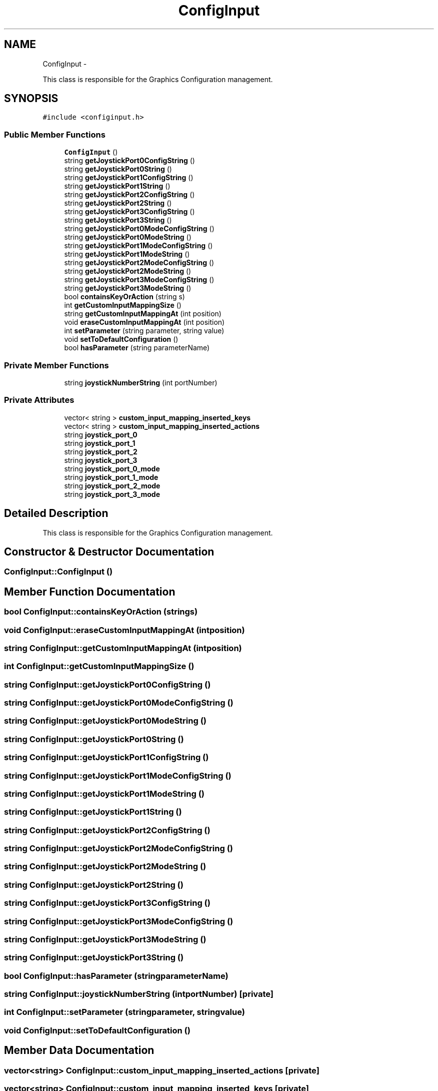 .TH "ConfigInput" 3 "Thu Aug 23 2012" "Version 1.0" "FS-UAE Gui for Linux OS" \" -*- nroff -*-
.ad l
.nh
.SH NAME
ConfigInput \- 
.PP
This class is responsible for the Graphics Configuration management\&.  

.SH SYNOPSIS
.br
.PP
.PP
\fC#include <configinput\&.h>\fP
.SS "Public Member Functions"

.in +1c
.ti -1c
.RI "\fBConfigInput\fP ()"
.br
.ti -1c
.RI "string \fBgetJoystickPort0ConfigString\fP ()"
.br
.ti -1c
.RI "string \fBgetJoystickPort0String\fP ()"
.br
.ti -1c
.RI "string \fBgetJoystickPort1ConfigString\fP ()"
.br
.ti -1c
.RI "string \fBgetJoystickPort1String\fP ()"
.br
.ti -1c
.RI "string \fBgetJoystickPort2ConfigString\fP ()"
.br
.ti -1c
.RI "string \fBgetJoystickPort2String\fP ()"
.br
.ti -1c
.RI "string \fBgetJoystickPort3ConfigString\fP ()"
.br
.ti -1c
.RI "string \fBgetJoystickPort3String\fP ()"
.br
.ti -1c
.RI "string \fBgetJoystickPort0ModeConfigString\fP ()"
.br
.ti -1c
.RI "string \fBgetJoystickPort0ModeString\fP ()"
.br
.ti -1c
.RI "string \fBgetJoystickPort1ModeConfigString\fP ()"
.br
.ti -1c
.RI "string \fBgetJoystickPort1ModeString\fP ()"
.br
.ti -1c
.RI "string \fBgetJoystickPort2ModeConfigString\fP ()"
.br
.ti -1c
.RI "string \fBgetJoystickPort2ModeString\fP ()"
.br
.ti -1c
.RI "string \fBgetJoystickPort3ModeConfigString\fP ()"
.br
.ti -1c
.RI "string \fBgetJoystickPort3ModeString\fP ()"
.br
.ti -1c
.RI "bool \fBcontainsKeyOrAction\fP (string s)"
.br
.ti -1c
.RI "int \fBgetCustomInputMappingSize\fP ()"
.br
.ti -1c
.RI "string \fBgetCustomInputMappingAt\fP (int position)"
.br
.ti -1c
.RI "void \fBeraseCustomInputMappingAt\fP (int position)"
.br
.ti -1c
.RI "int \fBsetParameter\fP (string parameter, string value)"
.br
.ti -1c
.RI "void \fBsetToDefaultConfiguration\fP ()"
.br
.ti -1c
.RI "bool \fBhasParameter\fP (string parameterName)"
.br
.in -1c
.SS "Private Member Functions"

.in +1c
.ti -1c
.RI "string \fBjoystickNumberString\fP (int portNumber)"
.br
.in -1c
.SS "Private Attributes"

.in +1c
.ti -1c
.RI "vector< string > \fBcustom_input_mapping_inserted_keys\fP"
.br
.ti -1c
.RI "vector< string > \fBcustom_input_mapping_inserted_actions\fP"
.br
.ti -1c
.RI "string \fBjoystick_port_0\fP"
.br
.ti -1c
.RI "string \fBjoystick_port_1\fP"
.br
.ti -1c
.RI "string \fBjoystick_port_2\fP"
.br
.ti -1c
.RI "string \fBjoystick_port_3\fP"
.br
.ti -1c
.RI "string \fBjoystick_port_0_mode\fP"
.br
.ti -1c
.RI "string \fBjoystick_port_1_mode\fP"
.br
.ti -1c
.RI "string \fBjoystick_port_2_mode\fP"
.br
.ti -1c
.RI "string \fBjoystick_port_3_mode\fP"
.br
.in -1c
.SH "Detailed Description"
.PP 
This class is responsible for the Graphics Configuration management\&. 
.SH "Constructor & Destructor Documentation"
.PP 
.SS "\fBConfigInput::ConfigInput\fP ()"
.SH "Member Function Documentation"
.PP 
.SS "bool \fBConfigInput::containsKeyOrAction\fP (strings)"
.SS "void \fBConfigInput::eraseCustomInputMappingAt\fP (intposition)"
.SS "string \fBConfigInput::getCustomInputMappingAt\fP (intposition)"
.SS "int \fBConfigInput::getCustomInputMappingSize\fP ()"
.SS "string \fBConfigInput::getJoystickPort0ConfigString\fP ()"
.SS "string \fBConfigInput::getJoystickPort0ModeConfigString\fP ()"
.SS "string \fBConfigInput::getJoystickPort0ModeString\fP ()"
.SS "string \fBConfigInput::getJoystickPort0String\fP ()"
.SS "string \fBConfigInput::getJoystickPort1ConfigString\fP ()"
.SS "string \fBConfigInput::getJoystickPort1ModeConfigString\fP ()"
.SS "string \fBConfigInput::getJoystickPort1ModeString\fP ()"
.SS "string \fBConfigInput::getJoystickPort1String\fP ()"
.SS "string \fBConfigInput::getJoystickPort2ConfigString\fP ()"
.SS "string \fBConfigInput::getJoystickPort2ModeConfigString\fP ()"
.SS "string \fBConfigInput::getJoystickPort2ModeString\fP ()"
.SS "string \fBConfigInput::getJoystickPort2String\fP ()"
.SS "string \fBConfigInput::getJoystickPort3ConfigString\fP ()"
.SS "string \fBConfigInput::getJoystickPort3ModeConfigString\fP ()"
.SS "string \fBConfigInput::getJoystickPort3ModeString\fP ()"
.SS "string \fBConfigInput::getJoystickPort3String\fP ()"
.SS "bool \fBConfigInput::hasParameter\fP (stringparameterName)"
.SS "string \fBConfigInput::joystickNumberString\fP (intportNumber)\fC [private]\fP"
.SS "int \fBConfigInput::setParameter\fP (stringparameter, stringvalue)"
.SS "void \fBConfigInput::setToDefaultConfiguration\fP ()"
.SH "Member Data Documentation"
.PP 
.SS "vector<string> \fBConfigInput::custom_input_mapping_inserted_actions\fP\fC [private]\fP"
.SS "vector<string> \fBConfigInput::custom_input_mapping_inserted_keys\fP\fC [private]\fP"
.SS "string \fBConfigInput::joystick_port_0\fP\fC [private]\fP"
.SS "string \fBConfigInput::joystick_port_0_mode\fP\fC [private]\fP"
.SS "string \fBConfigInput::joystick_port_1\fP\fC [private]\fP"
.SS "string \fBConfigInput::joystick_port_1_mode\fP\fC [private]\fP"
.SS "string \fBConfigInput::joystick_port_2\fP\fC [private]\fP"
.SS "string \fBConfigInput::joystick_port_2_mode\fP\fC [private]\fP"
.SS "string \fBConfigInput::joystick_port_3\fP\fC [private]\fP"
.SS "string \fBConfigInput::joystick_port_3_mode\fP\fC [private]\fP"

.SH "Author"
.PP 
Generated automatically by Doxygen for FS-UAE Gui for Linux OS from the source code\&.
